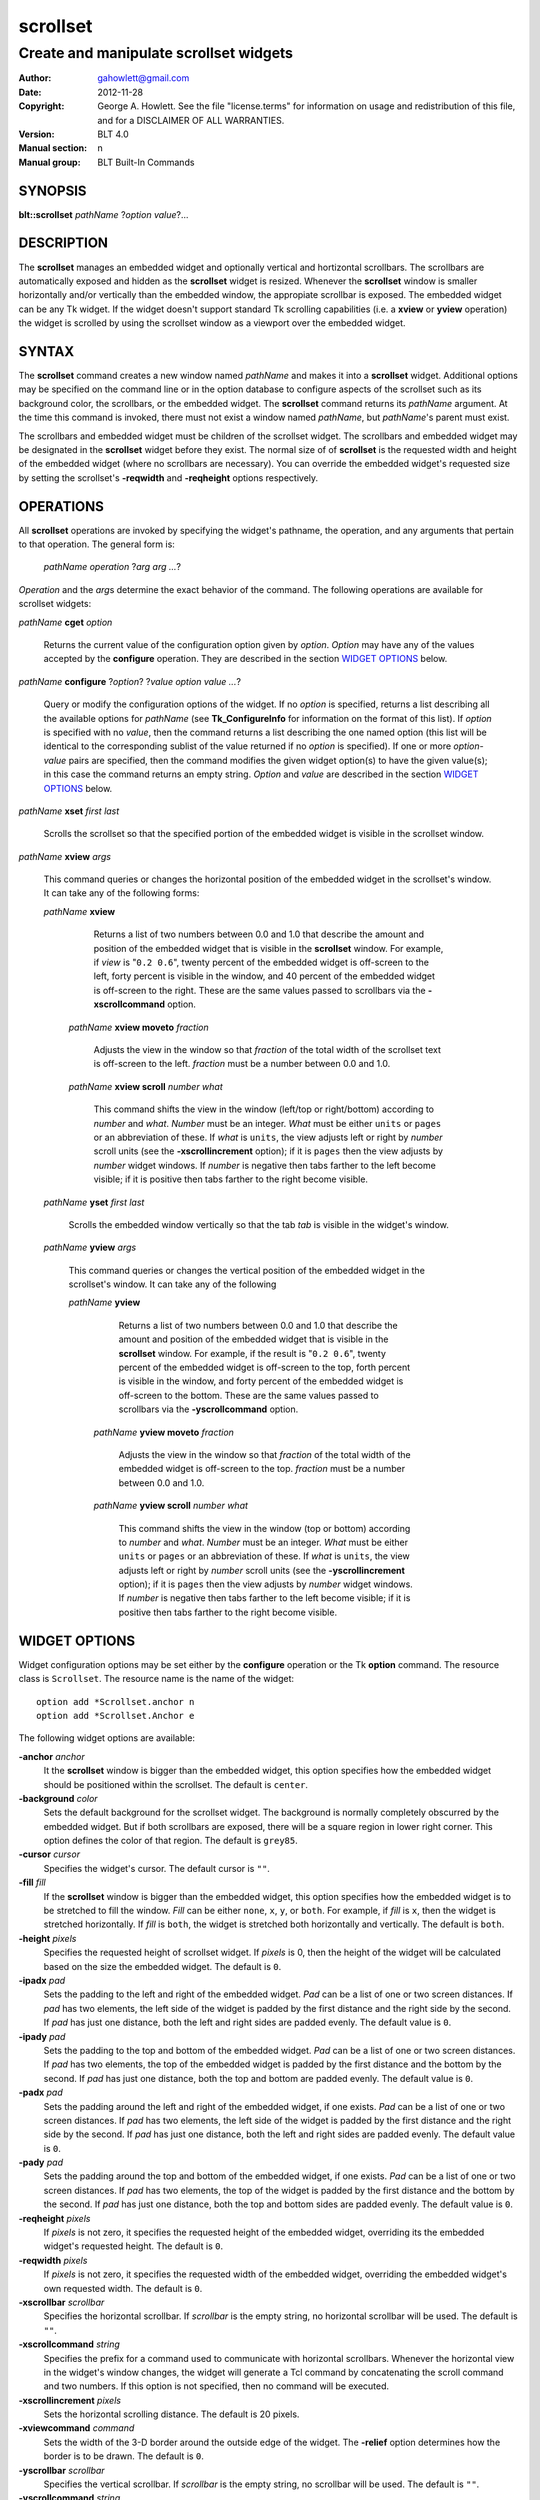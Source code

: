 ===============
scrollset
===============

-------------------------------------------------
Create and manipulate scrollset widgets
-------------------------------------------------

:Author: gahowlett@gmail.com
:Date:   2012-11-28
:Copyright: George A. Howlett.
    See the file "license.terms" for information on usage and redistribution
    of this file, and for a DISCLAIMER OF ALL WARRANTIES.
:Version: BLT 4.0
:Manual section: n
:Manual group: BLT Built-In Commands

.. TODO: authors and author with name <email>

SYNOPSIS
========

**blt::scrollset** *pathName* ?\ *\ option value*\ ?...

DESCRIPTION
===========

The **scrollset** manages an embedded widget and optionally 
vertical and hortizontal scrollbars.  The scrollbars are automatically 
exposed and hidden as the **scrollset** widget is resized.
Whenever the **scrollset** window is smaller horizontally and/or vertically
than the 
embedded window, the appropiate scrollbar is exposed.
The embedded widget can be any Tk widget.  If the widget
doesn't support standard Tk scrolling capabilities 
(i.e. a **xview** or **yview** operation) 
the widget is scrolled by using 
the scrollset window as a viewport over the embedded widget. 

SYNTAX
======

The **scrollset** command creates a new window named *pathName*
and makes it into a **scrollset** widget.
Additional options may be specified on the command line or in the
option database to configure aspects of the scrollset such as its background
color, the scrollbars, or the embedded widget. The **scrollset** 
command returns its *pathName* argument.  At the time this command is 
invoked, there
must not exist a window named *pathName*, but *pathName*'s
parent must exist.

The scrollbars and embedded widget must be children of the scrollset 
widget.  The scrollbars and embedded widget may be designated 
in the **scrollset** widget before they exist.  The normal size of
of **scrollset** is the requested width and height of the embedded widget
(where no scrollbars are necessary).  You can override the embedded widget's
requested size by setting the scrollset's **-reqwidth** and 
**-reqheight** options respectively.

OPERATIONS
==========

All **scrollset** operations are invoked by specifying the widget's
pathname, the operation, and any arguments that pertain to that
operation.  The general form is:

  *pathName operation* ?\ *arg arg ...*\ ?

*Operation* and the *arg*\ s determine the exact behavior of the
command.  The following operations are available for scrollset widgets:

*pathName* **cget** *option*  

  Returns the current value of the configuration option given
  by *option*. *Option* may have any of the values accepted by the 
  **configure** operation. They are described in the section 
  `WIDGET OPTIONS`_ below.

*pathName* **configure** ?\ *option*\ ? ?\ *value option value ...*\ ?

  Query or modify the configuration options of the widget.  If no *option* is
  specified, returns a list describing all the available options for
  *pathName* (see **Tk_ConfigureInfo** for information on the format of this
  list).  If *option* is specified with no *value*, then the command returns a
  list describing the one named option (this list will be identical to the
  corresponding sublist of the value returned if no *option* is specified).
  If one or more *option-value* pairs are specified, then the command
  modifies the given widget option(s) to have the given value(s); in this case
  the command returns an empty string.  *Option* and *value* are described
  in the section `WIDGET OPTIONS`_ below.

*pathName* **xset** *first* *last*
 
   Scrolls the scrollset so that the specified portion of the embedded 
   widget is visible in the scrollset window.

*pathName* **xview** *args*

  This command queries or changes the horizontal position of the
  embedded widget in the scrollset's window.  It can take any of the 
  following forms:

  *pathName* **xview**

     Returns a list of two numbers between 0.0 and 1.0 that describe the
     amount and position of the embedded widget that is visible in the
     **scrollset** window.  For example, if *view* is "``0.2 0.6``",
     twenty percent of the embedded widget is off-screen to the left, forty
     percent is visible in the window, and 40 percent of the embedded widget
     is off-screen to the right.  These are the same values passed to
     scrollbars via the **-xscrollcommand** option.

   *pathName* **xview moveto** *fraction*

     Adjusts the view in the window so that *fraction* of the
     total width of the scrollset text is off-screen to the left.
     *fraction* must be a number between 0.0 and 1.0.

   *pathName* **xview scroll** *number what*

     This command shifts the view in the window (left/top or right/bottom)
     according to *number* and *what*.  *Number* must be an
     integer. *What* must be either ``units`` or ``pages`` or an
     abbreviation of these.  If *what* is ``units``, the view adjusts left
     or right by *number* scroll units (see the **-xscrollincrement**
     option); if it is ``pages`` then the view adjusts by *number* widget
     windows.  If *number* is negative then tabs farther to the left become
     visible; if it is positive then tabs farther to the right become visible.


  *pathName* **yset**  *first* *last*

    Scrolls the embedded window vertically so that the tab
    *tab* is visible in the widget's window.

  *pathName* **yview** *args*

    This command queries or changes the vertical position of the
    embedded widget in the scrollset's window.  It can take any of the 
    following

    *pathName* **yview**

       Returns a list of two numbers between 0.0 and 1.0 that describe the
       amount and position of the embedded widget that is visible in the
       **scrollset** window.  For example, if the result is "``0.2 0.6``",
       twenty percent of the embedded widget is off-screen to the top, forth
       percent is visible in the window, and forty percent of the embedded
       widget is off-screen to the bottom.  These are the same values passed
       to scrollbars via the **-yscrollcommand** option.

     *pathName* **yview moveto** *fraction*

	Adjusts the view in the window so that *fraction* of the
	total width of the embedded widget is off-screen to the top.
	*fraction* must be a number between 0.0 and 1.0.

     *pathName* **yview scroll** *number what*

	This command shifts the view in the window (top or bottom) according
	to *number* and *what*.  *Number* must be an integer. *What*
	must be either ``units`` or ``pages`` or an abbreviation of these.
	If *what* is ``units``, the view adjusts left or right by *number*
	scroll units (see the **-yscrollincrement** option); if it is
	``pages`` then the view adjusts by *number* widget windows.  If
	*number* is negative then tabs farther to the left become visible;
	if it is positive then tabs farther to the right become visible.


.. _`WIDGET OPTIONS`:

WIDGET OPTIONS
==============

Widget configuration options may be set either by the **configure** 
operation or the Tk **option** command.  The resource class
is ``Scrollset``.  The resource name is the name of the widget::

  option add *Scrollset.anchor n
  option add *Scrollset.Anchor e


The following widget options are available\:

**-anchor** *anchor* \
  It the **scrollset** window is bigger than the embedded widget, 
  this option specifies how the embedded widget should be positioned 
  within the scrollset. The default is ``center``.

**-background** *color*  \
  Sets the default background for the scrollset widget.  The
  background is normally completely obscurred by the embedded widget.  
  But if both scrollbars are exposed, there will be a square region 
  in lower right corner.  This option defines the color of that region.
  The default is ``grey85``.

**-cursor** *cursor*  \
  Specifies the widget's cursor.  The default cursor is ``""``.

**-fill** *fill*  \
  If the **scrollset** window is bigger than the embedded widget,
  this option specifies how the embedded widget is to be stretched to
  fill the window. *Fill* can be either ``none``, ``x``, ``y``, or
  ``both``.  For example, if *fill* is ``x``, then the widget is stretched
  horizontally.  If *fill* is ``both``, the widget is stretched both
  horizontally and vertically.  The  default is ``both``.

**-height** *pixels*  \
  Specifies the requested height of scrollset widget.  If *pixels* is 0, then
  the height of the widget will be calculated based on the size the embedded
  widget.  The default is ``0``.

**-ipadx** *pad*  \
  Sets the padding to the left and right of the embedded widget.  *Pad* can be
  a list of one or two screen distances.  If *pad* has two elements, the left
  side of the widget is padded by the first distance and the right side by the
  second.  If *pad* has just one distance, both the left and right sides are
  padded evenly.  The default value is ``0``.

**-ipady** *pad*  \
  Sets the padding to the top and bottom of the embedded widget.  *Pad* can be
  a list of one or two screen distances.  If *pad* has two elements, the top
  of the embedded widget is padded by the first distance and the bottom by the
  second.  If *pad* has just one distance, both the top and bottom are padded
  evenly.  The default value is ``0``.

**-padx** *pad*  \
  Sets the padding around the left and right of the embedded widget, if one
  exists.  *Pad* can be a list of one or two screen distances.  If *pad* has
  two elements, the left side of the widget is padded by the first distance
  and the right side by the second.  If *pad* has just one distance, both the
  left and right sides are padded evenly.  The default value is ``0``.

**-pady** *pad*  \
  Sets the padding around the top and bottom of the embedded widget, if one
  exists.  *Pad* can be a list of one or two screen distances.  If *pad* has
  two elements, the top of the widget is padded by the first distance and the
  bottom by the second.  If *pad* has just one distance, both the top and
  bottom sides are padded evenly.  The default value is ``0``.

**-reqheight** *pixels*  \
  If *pixels* is not zero, it specifies the requested height of the
  embedded widget, overriding its the embedded widget's requested height.   
  The default is ``0``.

**-reqwidth** *pixels*  \
  If *pixels* is not zero, it specifies the requested width of the
  embedded widget, overriding the embedded widget's own requested width.  
  The default is ``0``.

**-xscrollbar** *scrollbar*  \
  Specifies the horizontal scrollbar.  If *scrollbar* is the empty string, no
  horizontal scrollbar will be used.  The default is ``""``.

**-xscrollcommand** *string*  \
  Specifies the prefix for a command used to communicate with horizontal
  scrollbars.  Whenever the horizontal view in the widget's window changes,
  the widget will generate a Tcl command by concatenating the scroll command
  and two numbers.  If this option is not specified, then no command will be
  executed.

**-xscrollincrement** *pixels*  \
  Sets the horizontal scrolling distance. The default is 20 pixels.

**-xviewcommand** *command*  \
  Sets the width of the 3-D border around the outside edge of the widget.  The
  **-relief** option determines how the border is to be drawn.  The default is
  ``0``.

**-yscrollbar** *scrollbar*  \
  Specifies the vertical scrollbar.  If *scrollbar* is the empty string, no
  scrollbar will be used.  The default is ``""``.

**-yscrollcommand** *string*  \
  Specifies the prefix for a command used to communicate with vertical
  scrollbars.  Whenever the vertical view in the widget's window changes, the
  widget will generate a Tcl command by concatenating the scroll command and
  two numbers.  If this option is not specified, then no command will be
  executed.

**-yscrollincrement** *pixels*  \
  Sets the vertical scrolling distance. The default is 20 pixels.

**-yviewcommand** *command*  \
  Sets the width of the 3-D border around the outside edge of the widget.  The
  **-relief** option determines how the border is to be drawn.  The default is
  ``0``.

**-width** *pixels*  \
  Specifies the requested width of the scrollset widget.  If *pixels* is 0,
  then the width of the widget will be calculated based on the request size
  embedded widget.  The default is ``0``.

**-window** *pathName*  \
  Specifies the widget to be embedded into the scrollset.  *PathName* must be
  a child of the **scrollset** widget.  The scrollset will "pack" and manage
  the size and placement of *pathName*.  The default value is ``""``.

DEFAULT BINDINGS
================

There are no default class bindings for **scrollset** widgets.

EXAMPLE
=======

You create a scrollset widget with the **scrollset** command.

  ::

    # Create a new scrollset
    scrollset .ts -relief sunken -borderwidth 2 

A new Tcl command ``.ts`` is also created.  This command can be
used to query and modify the scrollset.  For example, to change the
default font used by all the tab labels, you use the new command and
the scrollset's **configure** operation.

  ::

    # Change the default font.
    .ts configure -font "fixed"

You can then add folders using the **insert** operation.

  ::

    # Create a new folder "f1"
    .ts insert 0 "f1"

This inserts the new tab named "f1" into the scrollset.  The index
``0`` indicates location to insert the new tab.  You can also use
the index ``end`` to append a tab to the end of the scrollset.  By
default, the text of the tab is the name of the tab.  You can change
this by configuring the **-text** option.

  ::

    # Change the label of "f1"
    .ts tab configure "f1" -text "Tab #1" 

The **insert** operation lets you add one or more folders at a time.

  ::

    .ts insert end "f2" -text "Tab #2" "f3" "f4" 

The tab on each folder contains a label.  A label may display both
an image and a text string.  You can reconfigure the tab's attributes
(foreground/background colors, font, rotation, etc) using the **tab
configure** operation.

  ::

    # Add an image to the label of "f1"
    set image [image create photo -file stopsign.gif]
    .ts tab configure "f1" -image $image
    .ts tab configure "f2" -rotate 90

Each folder may contain an embedded widget to represent its contents.
The widget to be embedded must be a child of the scrollset widget.  Using
the **-window** option, you specify the name of widget to be
embedded.  But don't pack the widget, the scrollset takes care of placing
and arranging the widget for you.

  ::

    graph .ts.graph
    .ts tab configure "f1" -window ".ts.graph" -fill both -padx 0.25i -pady 0.25i

The size of the folder is determined the sizes of the Tk widgets
embedded inside each folder.  The folder will be as wide as the widest
widget in any folder. The tallest determines the height.  You can use
the tab's **-pagewidth** and **-pageheight** options override this.

Other options control how the widget appears in the folder.  The
**-fill** option says that you wish to have the widget stretch to
fill the available space in the folder.

  ::

    .ts tab configure "f1" -fill both -padx 0.25i -pady 0.25i

Now when you click the left mouse button on "f1", the
graph will be displayed in the folder.  It will be automatically
hidden when another folder is selected.  If you click on the right
mouse button, the embedded widget will be moved into a toplevel widget 
of its own.  Clicking again on the right mouse button puts it back into 
the folder.

If you want to share a page between two different folders, the
**-command** option lets you specify a Tcl command to be invoked
whenever the folder is selected.  You can reset the **-window**
option for the tab whenever it's clicked.

  ::

    .ts tab configure "f2" -command { 
      .ts tab configure "f2" -window ".ts.graph"
    }
    .ts tab configure "f1" -command { 
      .ts tab configure "f1" -window ".ts.graph"
    }

If you have many folders, you may wish to stack tabs in multiple
tiers.  The scrollset's **-tiers** option requests a maximum
number of tiers.   The default is one tier.
 
  ::

    .ts configure -tiers 2

If the tabs can fit in less tiers, the widget will use that many.  
Whenever there are more tabs than can be displayed in the maximum number
of tiers, the scrollset will automatically let you scroll the tabs.  You
can even attach a scrollbar to the scrollset.

  ::
  
    .ts configure -scrollcommand { .sbar set }  -scrollincrement 20
    .sbar configure -orient horizontal -command { .ts view }

By default tabs are along the top of the scrollset from left to right.  
But tabs can be placed on any side of the scrollset using the **-side**
option.

  ::

    # Arrange tabs along the right side of the scrollset. 
    .ts configure -side right -rotate 270

KEYWORDS
========
scrollset, widget
